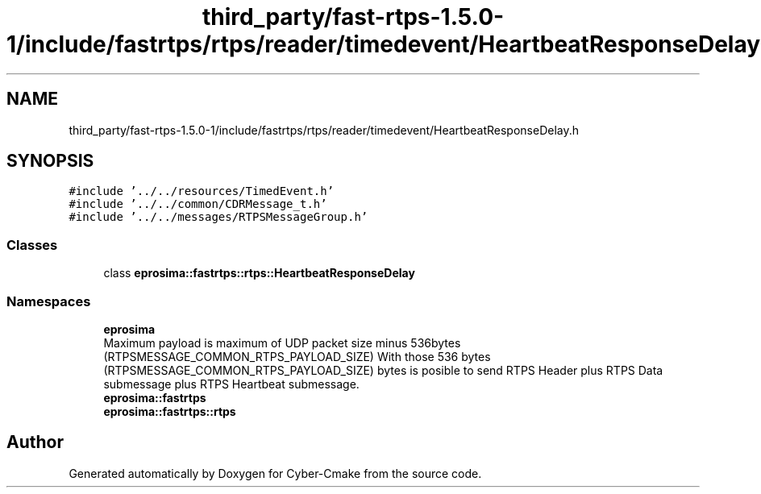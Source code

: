.TH "third_party/fast-rtps-1.5.0-1/include/fastrtps/rtps/reader/timedevent/HeartbeatResponseDelay.h" 3 "Sun Sep 3 2023" "Version 8.0" "Cyber-Cmake" \" -*- nroff -*-
.ad l
.nh
.SH NAME
third_party/fast-rtps-1.5.0-1/include/fastrtps/rtps/reader/timedevent/HeartbeatResponseDelay.h
.SH SYNOPSIS
.br
.PP
\fC#include '\&.\&./\&.\&./resources/TimedEvent\&.h'\fP
.br
\fC#include '\&.\&./\&.\&./common/CDRMessage_t\&.h'\fP
.br
\fC#include '\&.\&./\&.\&./messages/RTPSMessageGroup\&.h'\fP
.br

.SS "Classes"

.in +1c
.ti -1c
.RI "class \fBeprosima::fastrtps::rtps::HeartbeatResponseDelay\fP"
.br
.in -1c
.SS "Namespaces"

.in +1c
.ti -1c
.RI " \fBeprosima\fP"
.br
.RI "Maximum payload is maximum of UDP packet size minus 536bytes (RTPSMESSAGE_COMMON_RTPS_PAYLOAD_SIZE) With those 536 bytes (RTPSMESSAGE_COMMON_RTPS_PAYLOAD_SIZE) bytes is posible to send RTPS Header plus RTPS Data submessage plus RTPS Heartbeat submessage\&. "
.ti -1c
.RI " \fBeprosima::fastrtps\fP"
.br
.ti -1c
.RI " \fBeprosima::fastrtps::rtps\fP"
.br
.in -1c
.SH "Author"
.PP 
Generated automatically by Doxygen for Cyber-Cmake from the source code\&.

